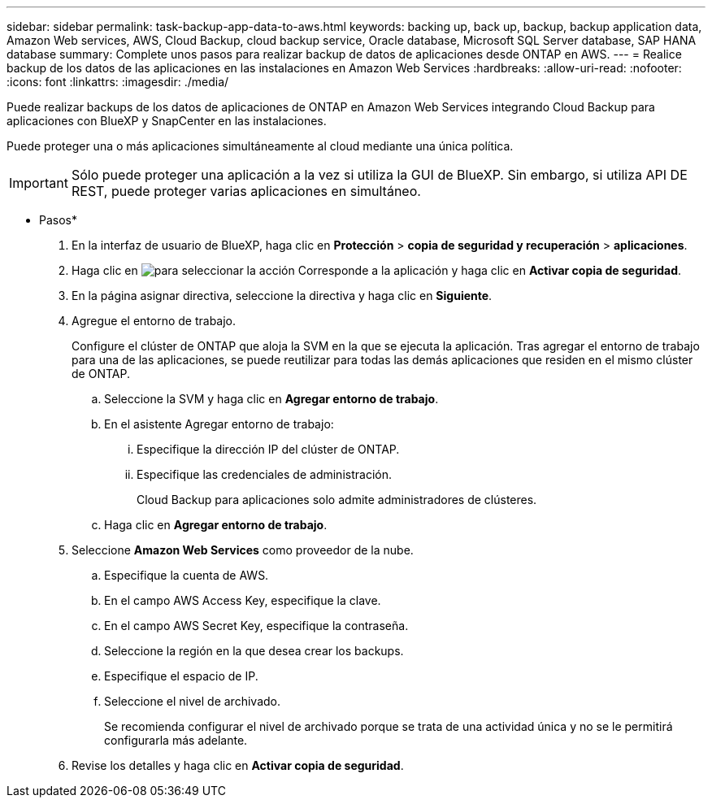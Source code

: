 ---
sidebar: sidebar 
permalink: task-backup-app-data-to-aws.html 
keywords: backing up, back up, backup, backup application data, Amazon Web services, AWS, Cloud Backup, cloud backup service, Oracle database, Microsoft SQL Server database, SAP HANA database 
summary: Complete unos pasos para realizar backup de datos de aplicaciones desde ONTAP en AWS. 
---
= Realice backup de los datos de las aplicaciones en las instalaciones en Amazon Web Services
:hardbreaks:
:allow-uri-read: 
:nofooter: 
:icons: font
:linkattrs: 
:imagesdir: ./media/


[role="lead"]
Puede realizar backups de los datos de aplicaciones de ONTAP en Amazon Web Services integrando Cloud Backup para aplicaciones con BlueXP y SnapCenter en las instalaciones.

Puede proteger una o más aplicaciones simultáneamente al cloud mediante una única política.


IMPORTANT: Sólo puede proteger una aplicación a la vez si utiliza la GUI de BlueXP. Sin embargo, si utiliza API DE REST, puede proteger varias aplicaciones en simultáneo.

* Pasos*

. En la interfaz de usuario de BlueXP, haga clic en *Protección* > *copia de seguridad y recuperación* > *aplicaciones*.
. Haga clic en image:icon-action.png["para seleccionar la acción"] Corresponde a la aplicación y haga clic en *Activar copia de seguridad*.
. En la página asignar directiva, seleccione la directiva y haga clic en *Siguiente*.
. Agregue el entorno de trabajo.
+
Configure el clúster de ONTAP que aloja la SVM en la que se ejecuta la aplicación. Tras agregar el entorno de trabajo para una de las aplicaciones, se puede reutilizar para todas las demás aplicaciones que residen en el mismo clúster de ONTAP.

+
.. Seleccione la SVM y haga clic en *Agregar entorno de trabajo*.
.. En el asistente Agregar entorno de trabajo:
+
... Especifique la dirección IP del clúster de ONTAP.
... Especifique las credenciales de administración.
+
Cloud Backup para aplicaciones solo admite administradores de clústeres.



.. Haga clic en *Agregar entorno de trabajo*.


. Seleccione *Amazon Web Services* como proveedor de la nube.
+
.. Especifique la cuenta de AWS.
.. En el campo AWS Access Key, especifique la clave.
.. En el campo AWS Secret Key, especifique la contraseña.
.. Seleccione la región en la que desea crear los backups.
.. Especifique el espacio de IP.
.. Seleccione el nivel de archivado.
+
Se recomienda configurar el nivel de archivado porque se trata de una actividad única y no se le permitirá configurarla más adelante.



. Revise los detalles y haga clic en *Activar copia de seguridad*.

